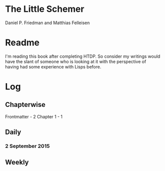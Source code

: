 * The Little Schemer

Daniel P. Friedman and Matthias Felleisen


* Readme
  I'm reading this book after completing HTDP. So consider my writings
  would have the slant of someone who is looking at it with the
  perspective of having had some experience with Lisps before.

* Log
  
** Chapterwise
   
Frontmatter - 2
Chapter 1 - 1




** Daily

*** 2 September 2015
    :LOGBOOK:
    CLOCK: [2015-09-02 Wed 19:42]--[2015-09-02 Wed 20:12] =>  0:30
    7

    CLOCK: [2015-09-02 Wed 19:12]--[2015-09-02 Wed 19:42] =>  0:30
    3

    CLOCK: [2015-09-02 Wed 18:33]--[2015-09-02 Wed 19:03] =>  0:30
    Front Matter
    :END:


** Weekly
